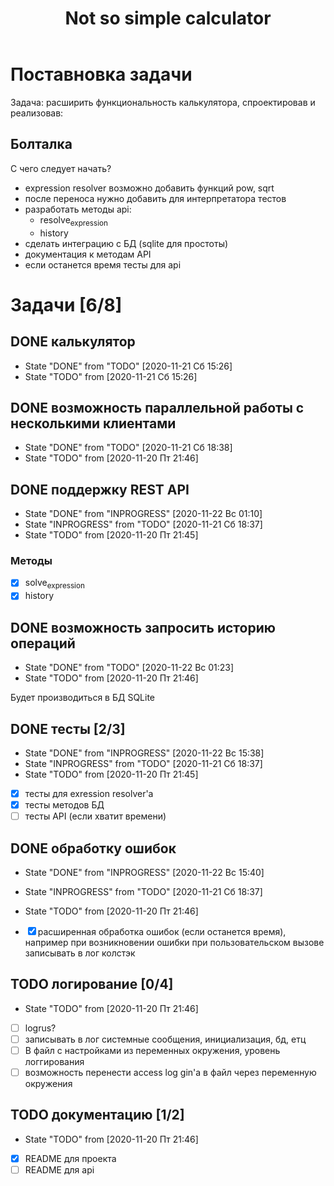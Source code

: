 #+TITLE: Not so simple calculator

* Поставновка задачи
Задача: расширить функциональность калькулятора, спроектировав и реализовав:

** Болталка
С чего следует начать?
- expression resolver возможно добавить функций pow, sqrt
- после переноса нужно добавить для интерпретатора тестов
- разработать методы api:
  + resolve_expression
  + history
- сделать интеграцию с БД (sqlite для простоты)
- документация к методам API
- если останется время тесты для api

* Задачи [6/8]
** DONE калькулятор
- State "DONE"       from "TODO"       [2020-11-21 Сб 15:26]
- State "TODO"       from              [2020-11-21 Сб 15:26]
** DONE возможность параллельной работы с несколькими клиентами
- State "DONE"       from "TODO"       [2020-11-21 Сб 18:38]
- State "TODO"       from              [2020-11-20 Пт 21:46]
** DONE поддержку REST API
- State "DONE"       from "INPROGRESS" [2020-11-22 Вс 01:10]
- State "INPROGRESS" from "TODO"       [2020-11-21 Сб 18:37]
- State "TODO"       from              [2020-11-20 Пт 21:45]
*** Методы
- [X] solve_expression
- [X] history

** DONE возможность запросить историю операций
- State "DONE"       from "TODO"       [2020-11-22 Вс 01:23]
- State "TODO"       from              [2020-11-20 Пт 21:46]

Будет производиться в БД SQLite
** DONE тесты [2/3]
- State "DONE"       from "INPROGRESS" [2020-11-22 Вс 15:38]
- State "INPROGRESS" from "TODO"       [2020-11-21 Сб 18:37]
- State "TODO"       from              [2020-11-20 Пт 21:45]


- [X] тесты для exression resolver'a
- [X] тесты методов БД
- [ ] тесты API (если хватит времени)
** DONE обработку ошибок
- State "DONE"       from "INPROGRESS" [2020-11-22 Вс 15:40]
- State "INPROGRESS" from "TODO"       [2020-11-21 Сб 18:37]
- State "TODO"       from              [2020-11-20 Пт 21:46]

- [X] расширенная обработка ошибок (если останется время), например при возникновении ошибки при пользовательском вызове записывать в лог колстэк
** TODO логирование [0/4]
- State "TODO"       from              [2020-11-20 Пт 21:46]


- [ ] logrus?
- [ ] записывать в лог системные сообщения, инициализация, бд, етц
- [ ] В файл с настройками из переменных окружения, уровень логгирования
- [ ] возможность перенести access log gin'a в файл через переменную окружения
** TODO документацию [1/2]
- State "TODO"       from              [2020-11-20 Пт 21:46]


- [X] README для проекта
- [ ] README для api
